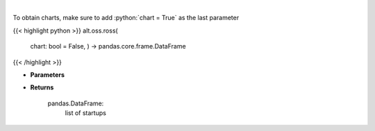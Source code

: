 .. role:: python(code)
    :language: python
    :class: highlight

|

.. raw:: html

    <h3>
    > Get startups from ROSS index [Source: https://runacap.com/]
    </h3>

To obtain charts, make sure to add :python:`chart = True` as the last parameter

{{< highlight python >}}
alt.oss.ross(
    chart: bool = False,
    ) -> pandas.core.frame.DataFrame
{{< /highlight >}}

* **Parameters**


    
* **Returns**

    pandas.DataFrame:
        list of startups
    